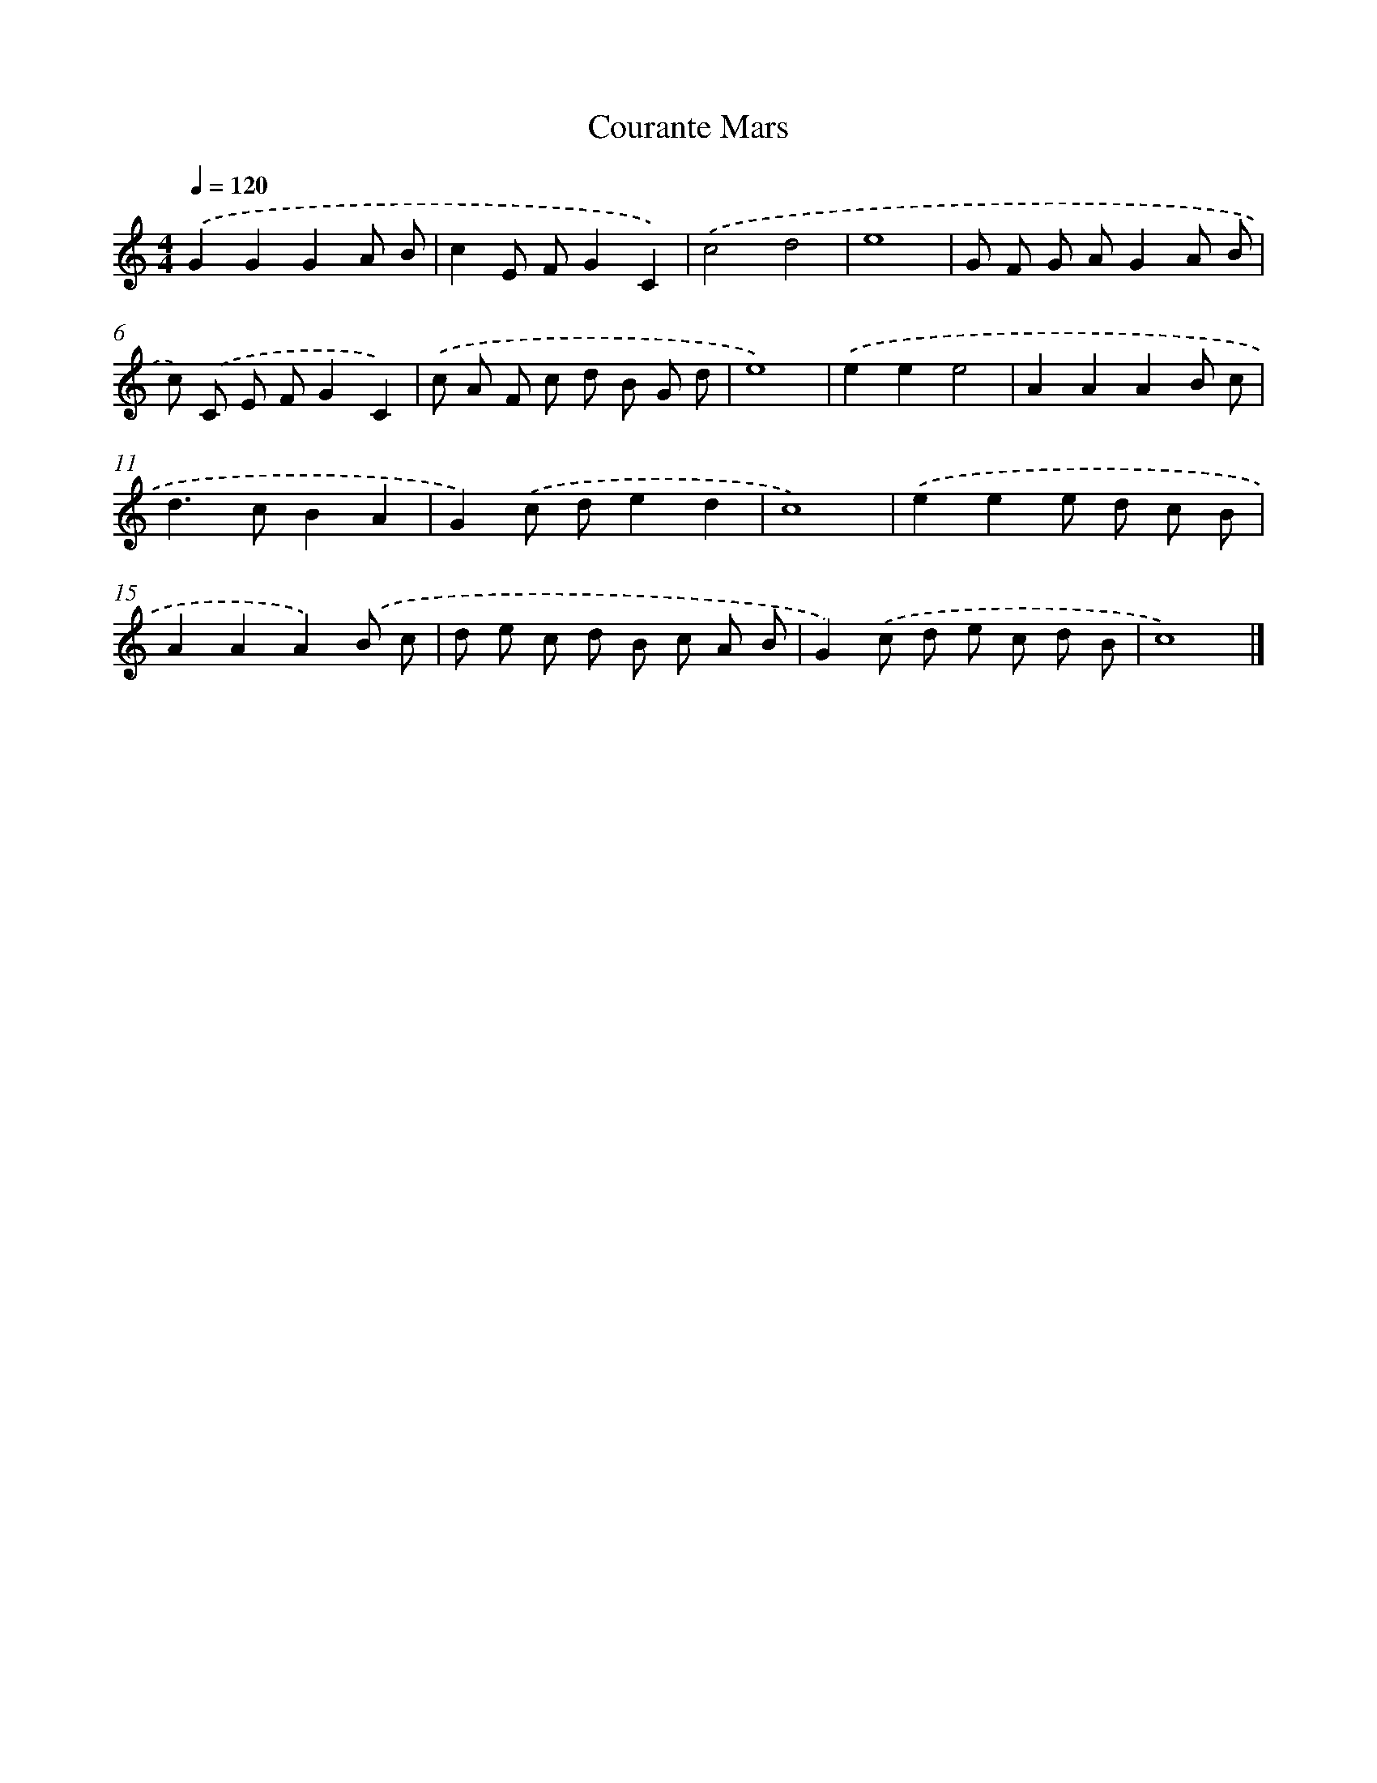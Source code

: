 X: 375
T: Courante Mars
%%abc-version 2.0
%%abcx-abcm2ps-target-version 5.9.1 (29 Sep 2008)
%%abc-creator hum2abc beta
%%abcx-conversion-date 2018/11/01 14:35:32
%%humdrum-veritas 2295849850
%%humdrum-veritas-data 61948588
%%continueall 1
%%barnumbers 0
L: 1/8
M: 4/4
Q: 1/4=120
K: C clef=treble
.('G2G2G2A B |
c2E FG2C2) |
.('c4d4 |
e8 |
G F G AG2A B |
c) .('C E FG2C2) |
.('c A F c d B G d |
e8) |
.('e2e2e4 |
A2A2A2B c |
d2>c2B2A2 |
G2).('c de2d2 |
c8) |
.('e2e2e d c B |
A2A2A2).('B c |
d e c d B c A B |
G2).('c d e c d B |
c8) |]
